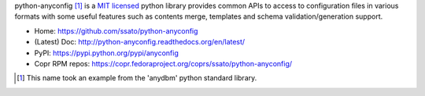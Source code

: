 python-anyconfig [#]_ is a `MIT licensed <http://opensource.org/licenses/MIT>`_
python library provides common APIs to access to configuration files in various
formats with some useful features such as contents merge, templates and schema
validation/generation support.

- Home: https://github.com/ssato/python-anyconfig
- (Latest) Doc: http://python-anyconfig.readthedocs.org/en/latest/
- PyPI: https://pypi.python.org/pypi/anyconfig
- Copr RPM repos: https://copr.fedoraproject.org/coprs/ssato/python-anyconfig/

.. [#] This name took an example from the 'anydbm' python standard library.


